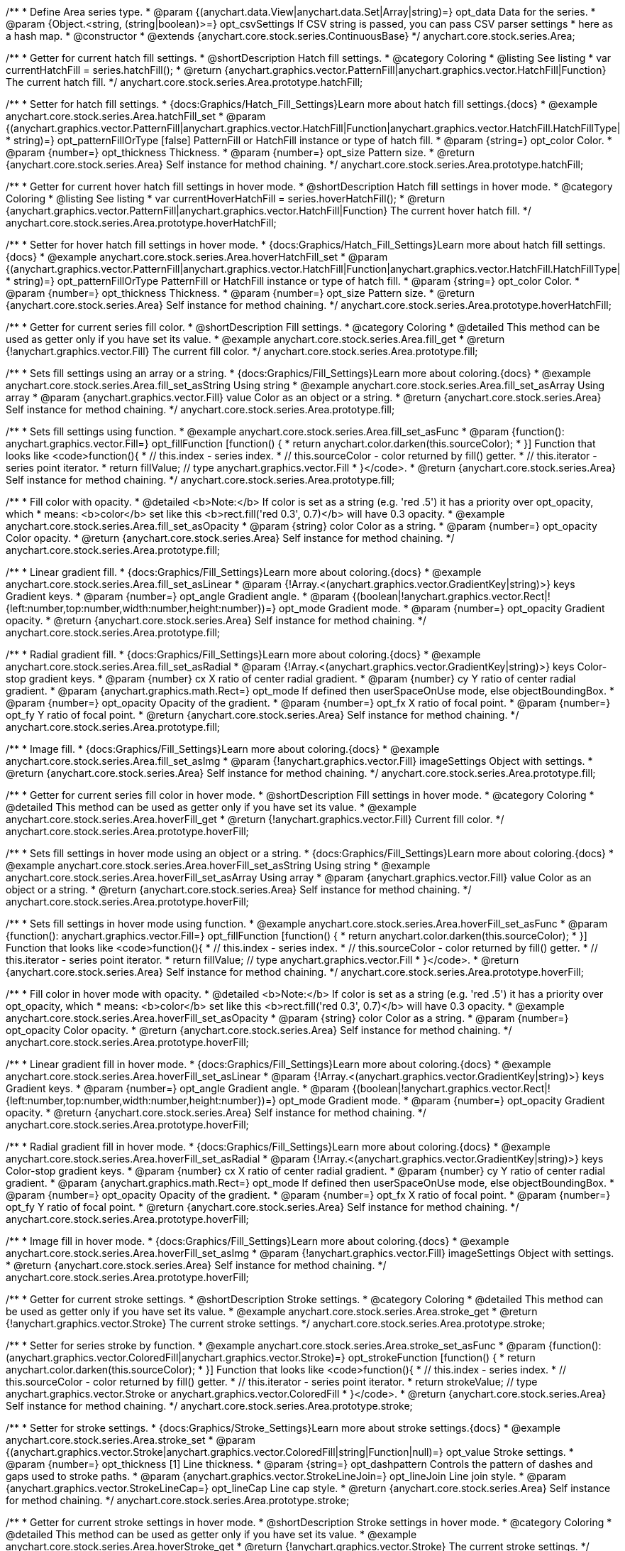 /**
 * Define Area series type.
 * @param {(anychart.data.View|anychart.data.Set|Array|string)=} opt_data Data for the series.
 * @param {Object.<string, (string|boolean)>=} opt_csvSettings If CSV string is passed, you can pass CSV parser settings
 *    here as a hash map.
 * @constructor
 * @extends {anychart.core.stock.series.ContinuousBase}
 */
anychart.core.stock.series.Area;


//----------------------------------------------------------------------------------------------------------------------
//
//  anychart.core.stock.series.Area.prototype.hatchFill
//
//----------------------------------------------------------------------------------------------------------------------

/**
 * Getter for current hatch fill settings.
 * @shortDescription Hatch fill settings.
 * @category Coloring
 * @listing See listing
 * var currentHatchFill = series.hatchFill();
 * @return {anychart.graphics.vector.PatternFill|anychart.graphics.vector.HatchFill|Function} The current hatch fill.
 */
anychart.core.stock.series.Area.prototype.hatchFill;

/**
 * Setter for hatch fill settings.
 * {docs:Graphics/Hatch_Fill_Settings}Learn more about hatch fill settings.{docs}
 * @example anychart.core.stock.series.Area.hatchFill_set
 * @param {(anychart.graphics.vector.PatternFill|anychart.graphics.vector.HatchFill|Function|anychart.graphics.vector.HatchFill.HatchFillType|
 * string)=} opt_patternFillOrType [false] PatternFill or HatchFill instance or type of hatch fill.
 * @param {string=} opt_color Color.
 * @param {number=} opt_thickness Thickness.
 * @param {number=} opt_size Pattern size.
 * @return {anychart.core.stock.series.Area} Self instance for method chaining.
 */
anychart.core.stock.series.Area.prototype.hatchFill;


//----------------------------------------------------------------------------------------------------------------------
//
//  anychart.core.stock.series.Area.prototype.hoverHatchFill
//
//----------------------------------------------------------------------------------------------------------------------

/**
 * Getter for current hover hatch fill settings in hover mode.
 * @shortDescription Hatch fill settings in hover mode.
 * @category Coloring
 * @listing See listing
 * var currentHoverHatchFill = series.hoverHatchFill();
 * @return {anychart.graphics.vector.PatternFill|anychart.graphics.vector.HatchFill|Function} The current hover hatch fill.
 */
anychart.core.stock.series.Area.prototype.hoverHatchFill;

/**
 * Setter for hover hatch fill settings in hover mode.
 * {docs:Graphics/Hatch_Fill_Settings}Learn more about hatch fill settings.{docs}
 * @example anychart.core.stock.series.Area.hoverHatchFill_set
 * @param {(anychart.graphics.vector.PatternFill|anychart.graphics.vector.HatchFill|Function|anychart.graphics.vector.HatchFill.HatchFillType|
 * string)=} opt_patternFillOrType PatternFill or HatchFill instance or type of hatch fill.
 * @param {string=} opt_color Color.
 * @param {number=} opt_thickness Thickness.
 * @param {number=} opt_size Pattern size.
 * @return {anychart.core.stock.series.Area} Self instance for method chaining.
 */
anychart.core.stock.series.Area.prototype.hoverHatchFill;


//----------------------------------------------------------------------------------------------------------------------
//
//  anychart.core.stock.series.Area.prototype.fill
//
//----------------------------------------------------------------------------------------------------------------------

/**
 * Getter for current series fill color.
 * @shortDescription Fill settings.
 * @category Coloring
 * @detailed This method can be used as getter only if you have set its value.
 * @example anychart.core.stock.series.Area.fill_get
 * @return {!anychart.graphics.vector.Fill} The current fill color.
 */
anychart.core.stock.series.Area.prototype.fill;

/**
 * Sets fill settings using an array or a string.
 * {docs:Graphics/Fill_Settings}Learn more about coloring.{docs}
 * @example anychart.core.stock.series.Area.fill_set_asString Using string
 * @example anychart.core.stock.series.Area.fill_set_asArray Using array
 * @param {anychart.graphics.vector.Fill} value Color as an object or a string.
 * @return {anychart.core.stock.series.Area} Self instance for method chaining.
 */
anychart.core.stock.series.Area.prototype.fill;

/**
 * Sets fill settings using function.
 * @example anychart.core.stock.series.Area.fill_set_asFunc
 * @param {function(): anychart.graphics.vector.Fill=} opt_fillFunction [function() {
 *  return anychart.color.darken(this.sourceColor);
 * }] Function that looks like <code>function(){
 *    // this.index - series index.
 *    // this.sourceColor - color returned by fill() getter.
 *    // this.iterator - series point iterator.
 *    return fillValue; // type anychart.graphics.vector.Fill
 * }</code>.
 * @return {anychart.core.stock.series.Area} Self instance for method chaining.
 */
anychart.core.stock.series.Area.prototype.fill;

/**
 * Fill color with opacity.
 * @detailed <b>Note:</b> If color is set as a string (e.g. 'red .5') it has a priority over opt_opacity, which
 * means: <b>color</b> set like this <b>rect.fill('red 0.3', 0.7)</b> will have 0.3 opacity.
 * @example anychart.core.stock.series.Area.fill_set_asOpacity
 * @param {string} color Color as a string.
 * @param {number=} opt_opacity Color opacity.
 * @return {anychart.core.stock.series.Area} Self instance for method chaining.
 */
anychart.core.stock.series.Area.prototype.fill;

/**
 * Linear gradient fill.
 * {docs:Graphics/Fill_Settings}Learn more about coloring.{docs}
 * @example anychart.core.stock.series.Area.fill_set_asLinear
 * @param {!Array.<(anychart.graphics.vector.GradientKey|string)>} keys Gradient keys.
 * @param {number=} opt_angle Gradient angle.
 * @param {(boolean|!anychart.graphics.vector.Rect|!{left:number,top:number,width:number,height:number})=} opt_mode Gradient mode.
 * @param {number=} opt_opacity Gradient opacity.
 * @return {anychart.core.stock.series.Area} Self instance for method chaining.
 */
anychart.core.stock.series.Area.prototype.fill;

/**
 * Radial gradient fill.
 * {docs:Graphics/Fill_Settings}Learn more about coloring.{docs}
 * @example anychart.core.stock.series.Area.fill_set_asRadial
 * @param {!Array.<(anychart.graphics.vector.GradientKey|string)>} keys Color-stop gradient keys.
 * @param {number} cx X ratio of center radial gradient.
 * @param {number} cy Y ratio of center radial gradient.
 * @param {anychart.graphics.math.Rect=} opt_mode If defined then userSpaceOnUse mode, else objectBoundingBox.
 * @param {number=} opt_opacity Opacity of the gradient.
 * @param {number=} opt_fx X ratio of focal point.
 * @param {number=} opt_fy Y ratio of focal point.
 * @return {anychart.core.stock.series.Area} Self instance for method chaining.
 */
anychart.core.stock.series.Area.prototype.fill;

/**
 * Image fill.
 * {docs:Graphics/Fill_Settings}Learn more about coloring.{docs}
 * @example anychart.core.stock.series.Area.fill_set_asImg
 * @param {!anychart.graphics.vector.Fill} imageSettings Object with settings.
 * @return {anychart.core.stock.series.Area} Self instance for method chaining.
 */
anychart.core.stock.series.Area.prototype.fill;


//----------------------------------------------------------------------------------------------------------------------
//
//  anychart.core.stock.series.Area.prototype.hoverFill
//
//----------------------------------------------------------------------------------------------------------------------

/**
 * Getter for current series fill color in hover mode.
 * @shortDescription Fill settings in hover mode.
 * @category Coloring
 * @detailed This method can be used as getter only if you have set its value.
 * @example anychart.core.stock.series.Area.hoverFill_get
 * @return {!anychart.graphics.vector.Fill} Current fill color.
 */
anychart.core.stock.series.Area.prototype.hoverFill;

/**
 * Sets fill settings in hover mode using an object or a string.
 * {docs:Graphics/Fill_Settings}Learn more about coloring.{docs}
 * @example anychart.core.stock.series.Area.hoverFill_set_asString Using string
 * @example anychart.core.stock.series.Area.hoverFill_set_asArray Using array
 * @param {anychart.graphics.vector.Fill} value Color as an object or a string.
 * @return {anychart.core.stock.series.Area} Self instance for method chaining.
 */
anychart.core.stock.series.Area.prototype.hoverFill;

/**
 * Sets fill settings in hover mode using function.
 * @example anychart.core.stock.series.Area.hoverFill_set_asFunc
 * @param {function(): anychart.graphics.vector.Fill=} opt_fillFunction [function() {
 *  return anychart.color.darken(this.sourceColor);
 * }] Function that looks like <code>function(){
 *    // this.index - series index.
 *    // this.sourceColor - color returned by fill() getter.
 *    // this.iterator - series point iterator.
 *    return fillValue; // type anychart.graphics.vector.Fill
 * }</code>.
 * @return {anychart.core.stock.series.Area} Self instance for method chaining.
 */
anychart.core.stock.series.Area.prototype.hoverFill;

/**
 * Fill color in hover mode with opacity.
 * @detailed <b>Note:</b> If color is set as a string (e.g. 'red .5') it has a priority over opt_opacity, which
 * means: <b>color</b> set like this <b>rect.fill('red 0.3', 0.7)</b> will have 0.3 opacity.
 * @example anychart.core.stock.series.Area.hoverFill_set_asOpacity
 * @param {string} color Color as a string.
 * @param {number=} opt_opacity Color opacity.
 * @return {anychart.core.stock.series.Area} Self instance for method chaining.
 */
anychart.core.stock.series.Area.prototype.hoverFill;

/**
 * Linear gradient fill in hover mode.
 * {docs:Graphics/Fill_Settings}Learn more about coloring.{docs}
 * @example anychart.core.stock.series.Area.hoverFill_set_asLinear
 * @param {!Array.<(anychart.graphics.vector.GradientKey|string)>} keys Gradient keys.
 * @param {number=} opt_angle Gradient angle.
 * @param {(boolean|!anychart.graphics.vector.Rect|!{left:number,top:number,width:number,height:number})=} opt_mode Gradient mode.
 * @param {number=} opt_opacity Gradient opacity.
 * @return {anychart.core.stock.series.Area} Self instance for method chaining.
 */
anychart.core.stock.series.Area.prototype.hoverFill;

/**
 * Radial gradient fill in hover mode.
 * {docs:Graphics/Fill_Settings}Learn more about coloring.{docs}
 * @example anychart.core.stock.series.Area.hoverFill_set_asRadial
 * @param {!Array.<(anychart.graphics.vector.GradientKey|string)>} keys Color-stop gradient keys.
 * @param {number} cx X ratio of center radial gradient.
 * @param {number} cy Y ratio of center radial gradient.
 * @param {anychart.graphics.math.Rect=} opt_mode If defined then userSpaceOnUse mode, else objectBoundingBox.
 * @param {number=} opt_opacity Opacity of the gradient.
 * @param {number=} opt_fx X ratio of focal point.
 * @param {number=} opt_fy Y ratio of focal point.
 * @return {anychart.core.stock.series.Area} Self instance for method chaining.
 */
anychart.core.stock.series.Area.prototype.hoverFill;

/**
 * Image fill in hover mode.
 * {docs:Graphics/Fill_Settings}Learn more about coloring.{docs}
 * @example anychart.core.stock.series.Area.hoverFill_set_asImg
 * @param {!anychart.graphics.vector.Fill} imageSettings Object with settings.
 * @return {anychart.core.stock.series.Area} Self instance for method chaining.
 */
anychart.core.stock.series.Area.prototype.hoverFill;


//----------------------------------------------------------------------------------------------------------------------
//
//  anychart.core.stock.series.Area.prototype.stroke
//
//----------------------------------------------------------------------------------------------------------------------

/**
 * Getter for current stroke settings.
 * @shortDescription Stroke settings.
 * @category Coloring
 * @detailed This method can be used as getter only if you have set its value.
 * @example anychart.core.stock.series.Area.stroke_get
 * @return {!anychart.graphics.vector.Stroke} The current stroke settings.
 */
anychart.core.stock.series.Area.prototype.stroke;

/**
 * Setter for series stroke by function.
 * @example anychart.core.stock.series.Area.stroke_set_asFunc
 * @param {function():(anychart.graphics.vector.ColoredFill|anychart.graphics.vector.Stroke)=} opt_strokeFunction [function() {
 *  return anychart.color.darken(this.sourceColor);
 * }] Function that looks like <code>function(){
 *    // this.index - series index.
 *    // this.sourceColor -  color returned by fill() getter.
 *    // this.iterator - series point iterator.
 *    return strokeValue; // type anychart.graphics.vector.Stroke or anychart.graphics.vector.ColoredFill
 * }</code>.
 * @return {anychart.core.stock.series.Area} Self instance for method chaining.
 */
anychart.core.stock.series.Area.prototype.stroke;

/**
 * Setter for stroke settings.
 * {docs:Graphics/Stroke_Settings}Learn more about stroke settings.{docs}
 * @example anychart.core.stock.series.Area.stroke_set
 * @param {(anychart.graphics.vector.Stroke|anychart.graphics.vector.ColoredFill|string|Function|null)=} opt_value Stroke settings.
 * @param {number=} opt_thickness [1] Line thickness.
 * @param {string=} opt_dashpattern Controls the pattern of dashes and gaps used to stroke paths.
 * @param {anychart.graphics.vector.StrokeLineJoin=} opt_lineJoin Line join style.
 * @param {anychart.graphics.vector.StrokeLineCap=} opt_lineCap Line cap style.
 * @return {anychart.core.stock.series.Area} Self instance for method chaining.
 */
anychart.core.stock.series.Area.prototype.stroke;


//----------------------------------------------------------------------------------------------------------------------
//
//  anychart.core.stock.series.Area.prototype.hoverStroke
//
//----------------------------------------------------------------------------------------------------------------------

/**
 * Getter for current stroke settings in hover mode.
 * @shortDescription Stroke settings in hover mode.
 * @category Coloring
 * @detailed This method can be used as getter only if you have set its value.
 * @example anychart.core.stock.series.Area.hoverStroke_get
 * @return {!anychart.graphics.vector.Stroke} The current stroke settings.
 */
anychart.core.stock.series.Area.prototype.hoverStroke;

/**
 * Setter for series stroke in hover mode by function.
 * @example anychart.core.stock.series.Area.hoverStroke_set_asFunc
 * @param {function():(anychart.graphics.vector.ColoredFill|anychart.graphics.vector.Stroke)=} opt_strokeFunction [function() {
 *  return this.sourceColor;
 * }] Function that looks like <code>function(){
 *    // this.index - series index.
 *    // this.sourceColor - color returned by fill() getter.
 *    // this.iterator - series point iterator.
 *    return strokeValue; // type anychart.graphics.vector.Stroke or anychart.graphics.vector.ColoredFill
 * }</code>.
 * @return {anychart.core.stock.series.Area} Self instance for method chaining.
 */
anychart.core.stock.series.Area.prototype.hoverStroke;

/**
 * Setter for stroke settings in hover mode.
 * {docs:Graphics/Stroke_Settings}Learn more about stroke settings.{docs}
 * @example anychart.core.stock.series.Area.hoverStroke_set
 * @param {(anychart.graphics.vector.Stroke|anychart.graphics.vector.ColoredFill|string|Function|null)=} opt_value Stroke settings.
 * @param {number=} opt_thickness [1] Line thickness.
 * @param {string=} opt_dashpattern Controls the pattern of dashes and gaps used to stroke paths.
 * @param {anychart.graphics.vector.StrokeLineJoin=} opt_lineJoin Line join style.
 * @param {anychart.graphics.vector.StrokeLineCap=} opt_lineCap Line cap style.
 * @return {anychart.core.stock.series.Area} Self instance for method chaining.
 */
anychart.core.stock.series.Area.prototype.hoverStroke;


//----------------------------------------------------------------------------------------------------------------------
//
//  anychart.core.stock.series.Area.prototype.selectHatchFill
//
//----------------------------------------------------------------------------------------------------------------------

/**
 * Getter for current hatch fill settings in selected mode.
 * @shortDescription Hatch fill settings in selected mode.
 * @category Coloring
 * @example anychart.core.stock.series.Area.selectHatchFill_get
 * @return {anychart.graphics.vector.PatternFill|anychart.graphics.vector.HatchFill|Function|boolean} The current hatch fill.
 * @since 7.7.0
 */
anychart.core.stock.series.Area.prototype.selectHatchFill;

/**
 * Setter for hatch fill settings in selected mode.
 * {docs:Graphics/Hatch_Fill_Settings}Learn more about hatch fill settings.{docs}
 * @example anychart.core.stock.series.Area.selectHatchFill_set
 * @param {(anychart.graphics.vector.PatternFill|anychart.graphics.vector.HatchFill|Function|anychart.graphics.vector.HatchFill.HatchFillType|
 * string|boolean)=} opt_patternFillOrType [false] PatternFill or HatchFill instance or type or state of hatch fill.
 * @param {string=} opt_color Color.
 * @param {number=} opt_thickness Thickness.
 * @param {number=} opt_size Pattern size.
 * @return {anychart.core.stock.series.Area} Self instance for method chaining.
 * @since 7.7.0
 */
anychart.core.stock.series.Area.prototype.selectHatchFill;


//----------------------------------------------------------------------------------------------------------------------
//
//  anychart.core.stock.series.Area.prototype.selectFill
//
//----------------------------------------------------------------------------------------------------------------------

/**
 * Getter for current series fill color in selected mode.
 * @shortDescription Fill settings in selected mode.
 * @category Coloring
 * @detailed This method can be used as getter only if you have set its value.
 * @example anychart.core.stock.series.Area.fill_get
 * @return {!anychart.graphics.vector.Fill} The current fill color.
 * @since 7.7.0
 */
anychart.core.stock.series.Area.prototype.selectFill;

/**
 * Sets fill settings in selected mode using an array or a string.
 * {docs:Graphics/Fill_Settings}Learn more about coloring.{docs}
 * @example anychart.core.stock.series.Area.selectFill_set_asString Using string
 * @example anychart.core.stock.series.Area.selectFill_set_asArray Using array
 * @param {anychart.graphics.vector.Fill} value Color as an object or a string.
 * @return {anychart.core.stock.series.Area} Self instance for method chaining.
 * @since 7.7.0
 */
anychart.core.stock.series.Area.prototype.selectFill;

/**
 * Sets fill settings in selected mode using function.
 * @example anychart.core.stock.series.Area.selectFill_set_asFunc
 * @param {function(): anychart.graphics.vector.Fill=} opt_fillFunction [function() {
 *  return anychart.color.darken(this.sourceColor);
 * }] Function that looks like <code>function(){
 *    // this.index - series index.
 *    // this.sourceColor - color returned by fill() getter.
 *    // this.iterator - series point iterator.
 *    return fillValue; // type anychart.graphics.vector.Fill
 * }</code>.
 * @return {anychart.core.stock.series.Area} Self instance for method chaining.
 * @since 7.7.0
 */
anychart.core.stock.series.Area.prototype.selectFill;

/**
 * Fill color in selected mode with opacity.
 * @detailed <b>Note:</b> If color is set as a string (e.g. 'red .5') it has a priority over opt_opacity, which
 * means: <b>color</b> set like this <b>rect.fill('red 0.3', 0.7)</b> will have 0.3 opacity.
 * @example anychart.core.stock.series.Area.selectFill_set_asOpacity
 * @param {string} color Color as a string.
 * @param {number=} opt_opacity Color opacity.
 * @return {anychart.core.stock.series.Area} Self instance for method chaining.
 * @since 7.7.0
 */
anychart.core.stock.series.Area.prototype.selectFill;

/**
 * Linear gradient fill in selected mode.
 * {docs:Graphics/Fill_Settings}Learn more about coloring.{docs}
 * @example anychart.core.stock.series.Area.selectFill_set_asLinear
 * @param {!Array.<(anychart.graphics.vector.GradientKey|string)>} keys Gradient keys.
 * @param {number=} opt_angle Gradient angle.
 * @param {(boolean|!anychart.graphics.vector.Rect|!{left:number,top:number,width:number,height:number})=} opt_mode Gradient mode.
 * @param {number=} opt_opacity Gradient opacity.
 * @return {anychart.core.stock.series.Area} Self instance for method chaining.
 * @since 7.7.0
 */
anychart.core.stock.series.Area.prototype.selectFill;

/**
 * Radial gradient fill in selected mode.
 * {docs:Graphics/Fill_Settings}Learn more about coloring.{docs}
 * @example anychart.core.stock.series.Area.selectFill_set_asRadial
 * @param {!Array.<(anychart.graphics.vector.GradientKey|string)>} keys Color-stop gradient keys.
 * @param {number} cx X ratio of center radial gradient.
 * @param {number} cy Y ratio of center radial gradient.
 * @param {anychart.graphics.math.Rect=} opt_mode If defined then userSpaceOnUse mode, else objectBoundingBox.
 * @param {number=} opt_opacity Opacity of the gradient.
 * @param {number=} opt_fx X ratio of focal point.
 * @param {number=} opt_fy Y ratio of focal point.
 * @return {anychart.core.stock.series.Area} Self instance for method chaining.
 * @since 7.7.0
 */
anychart.core.stock.series.Area.prototype.selectFill;

/**
 * Image fill in selected mode.
 * {docs:Graphics/Fill_Settings}Learn more about coloring.{docs}
 * @example anychart.core.stock.series.Area.selectFill_set_asImg
 * @param {!anychart.graphics.vector.Fill} imageSettings Object with settings.
 * @return {anychart.core.stock.series.Area} Self instance for method chaining.
 * @since 7.7.0
 */
anychart.core.stock.series.Area.prototype.selectFill;


//----------------------------------------------------------------------------------------------------------------------
//
//  anychart.core.stock.series.Area.prototype.selectStroke
//
//----------------------------------------------------------------------------------------------------------------------

/**
 * Getter for current stroke settings in selected mode.
 * @shortDescription Stroke settings in selected mode.
 * @category Coloring
 * @detailed This method can be used as getter only if you have set its value.
 * @example anychart.core.stock.series.Area.selectStroke_get
 * @return {!anychart.graphics.vector.Stroke} The current stroke settings.
 * @since 7.7.0
 */
anychart.core.stock.series.Area.prototype.selectStroke;

/**
 * Setter for series stroke by function in selected mode.
 * @example anychart.core.stock.series.Area.selectStroke_set_asFunc
 * @param {function():(anychart.graphics.vector.ColoredFill|anychart.graphics.vector.Stroke)=} opt_strokeFunction [function() {
 *  return anychart.color.darken(this.sourceColor);
 * }] Function that looks like <code>function(){
 *    // this.index - series index.
 *    // this.sourceColor -  color returned by fill() getter.
 *    // this.iterator - series point iterator.
 *    return strokeValue; // type anychart.graphics.vector.Stroke or anychart.graphics.vector.ColoredFill
 * }</code>.
 * @return {anychart.core.stock.series.Area} Self instance for method chaining.
 * @since 7.7.0
 */
anychart.core.stock.series.Area.prototype.selectStroke;

/**
 * Setter for stroke settings in selected mode.
 * {docs:Graphics/Stroke_Settings}Learn more about stroke settings.{docs}
 * @example anychart.core.stock.series.Area.selectStroke_set
 * @param {(anychart.graphics.vector.Stroke|anychart.graphics.vector.ColoredFill|string|Function|null)=} opt_value Stroke settings.
 * @param {number=} opt_thickness [1] Line thickness.
 * @param {string=} opt_dashpattern Controls the pattern of dashes and gaps used to stroke paths.
 * @param {anychart.graphics.vector.StrokeLineJoin=} opt_lineJoin Line join style.
 * @param {anychart.graphics.vector.StrokeLineCap=} opt_lineCap Line cap style.
 * @return {anychart.core.stock.series.Area} Self instance for method chaining.
 * @since 7.7.0
 */
anychart.core.stock.series.Area.prototype.selectStroke;

/** @inheritDoc */
anychart.core.stock.series.Area.prototype.connectMissingPoints;

/** @inheritDoc */
anychart.core.stock.series.Area.prototype.xPointPosition;

/** @inheritDoc */
anychart.core.stock.series.Area.prototype.clip;

/** @inheritDoc */
anychart.core.stock.series.Area.prototype.xScale;

/** @inheritDoc */
anychart.core.stock.series.Area.prototype.yScale;

/** @inheritDoc */
anychart.core.stock.series.Area.prototype.error;

/** @inheritDoc */
anychart.core.stock.series.Area.prototype.data;

/** @inheritDoc */
anychart.core.stock.series.Area.prototype.meta;

/** @inheritDoc */
anychart.core.stock.series.Area.prototype.name;

/** @inheritDoc */
anychart.core.stock.series.Area.prototype.tooltip;

/** @inheritDoc */
anychart.core.stock.series.Area.prototype.legendItem;

/** @inheritDoc */
anychart.core.stock.series.Area.prototype.color;

/** @inheritDoc */
anychart.core.stock.series.Area.prototype.hover;

/** @inheritDoc */
anychart.core.stock.series.Area.prototype.unhover;

/** @inheritDoc */
anychart.core.stock.series.Area.prototype.select;

/** @inheritDoc */
anychart.core.stock.series.Area.prototype.unselect;

/** @inheritDoc */
anychart.core.stock.series.Area.prototype.selectionMode;

/** @inheritDoc */
anychart.core.stock.series.Area.prototype.allowPointsSelect;

/** @inheritDoc */
anychart.core.stock.series.Area.prototype.bounds;

/** @inheritDoc */
anychart.core.stock.series.Area.prototype.left;

/** @inheritDoc */
anychart.core.stock.series.Area.prototype.right;

/** @inheritDoc */
anychart.core.stock.series.Area.prototype.top;

/** @inheritDoc */
anychart.core.stock.series.Area.prototype.bottom;

/** @inheritDoc */
anychart.core.stock.series.Area.prototype.width;

/** @inheritDoc */
anychart.core.stock.series.Area.prototype.height;

/** @inheritDoc */
anychart.core.stock.series.Area.prototype.minWidth;

/** @inheritDoc */
anychart.core.stock.series.Area.prototype.minHeight;

/** @inheritDoc */
anychart.core.stock.series.Area.prototype.maxWidth;

/** @inheritDoc */
anychart.core.stock.series.Area.prototype.maxHeight;

/** @inheritDoc */
anychart.core.stock.series.Area.prototype.getPixelBounds;

/** @inheritDoc */
anychart.core.stock.series.Area.prototype.zIndex;

/** @inheritDoc */
anychart.core.stock.series.Area.prototype.enabled;

/** @inheritDoc */
anychart.core.stock.series.Area.prototype.print;

/** @inheritDoc */
anychart.core.stock.series.Area.prototype.saveAsPNG;

/** @inheritDoc */
anychart.core.stock.series.Area.prototype.saveAsJPG;

/** @inheritDoc */
anychart.core.stock.series.Area.prototype.saveAsPDF;

/** @inheritDoc */
anychart.core.stock.series.Area.prototype.saveAsSVG;

/** @inheritDoc */
anychart.core.stock.series.Area.prototype.toSVG;

/** @inheritDoc */
anychart.core.stock.series.Area.prototype.listen;

/** @inheritDoc */
anychart.core.stock.series.Area.prototype.listenOnce;

/** @inheritDoc */
anychart.core.stock.series.Area.prototype.unlisten;

/** @inheritDoc */
anychart.core.stock.series.Area.prototype.unlistenByKey;

/** @inheritDoc */
anychart.core.stock.series.Area.prototype.removeAllListeners;

/** @inheritDoc */
anychart.core.stock.series.Area.prototype.id;

/** @inheritDoc */
anychart.core.stock.series.Area.prototype.transformX;

/** @inheritDoc */
anychart.core.stock.series.Area.prototype.transformY;

/** @inheritDoc */
anychart.core.stock.series.Area.prototype.getPixelPointWidth;

/** @inheritDoc */
anychart.core.stock.series.Area.prototype.getPoint;


